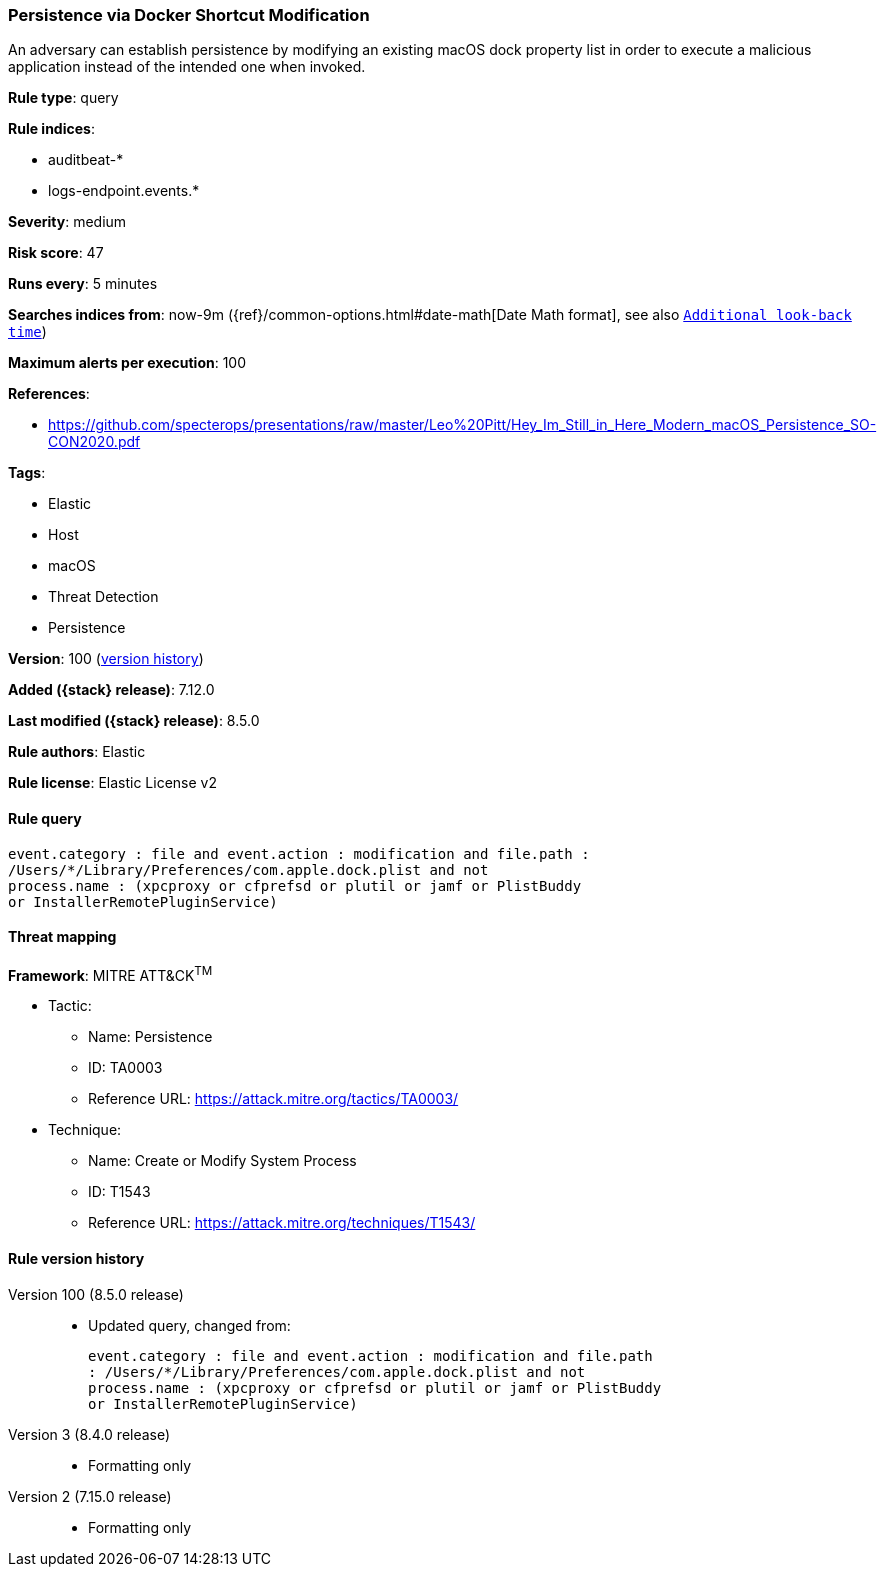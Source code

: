 [[persistence-via-docker-shortcut-modification]]
=== Persistence via Docker Shortcut Modification

An adversary can establish persistence by modifying an existing macOS dock property list in order to execute a malicious application instead of the intended one when invoked.

*Rule type*: query

*Rule indices*:

* auditbeat-*
* logs-endpoint.events.*

*Severity*: medium

*Risk score*: 47

*Runs every*: 5 minutes

*Searches indices from*: now-9m ({ref}/common-options.html#date-math[Date Math format], see also <<rule-schedule, `Additional look-back time`>>)

*Maximum alerts per execution*: 100

*References*:

* https://github.com/specterops/presentations/raw/master/Leo%20Pitt/Hey_Im_Still_in_Here_Modern_macOS_Persistence_SO-CON2020.pdf

*Tags*:

* Elastic
* Host
* macOS
* Threat Detection
* Persistence

*Version*: 100 (<<persistence-via-docker-shortcut-modification-history, version history>>)

*Added ({stack} release)*: 7.12.0

*Last modified ({stack} release)*: 8.5.0

*Rule authors*: Elastic

*Rule license*: Elastic License v2

==== Rule query


[source,js]
----------------------------------
event.category : file and event.action : modification and file.path :
/Users/*/Library/Preferences/com.apple.dock.plist and not
process.name : (xpcproxy or cfprefsd or plutil or jamf or PlistBuddy
or InstallerRemotePluginService)
----------------------------------

==== Threat mapping

*Framework*: MITRE ATT&CK^TM^

* Tactic:
** Name: Persistence
** ID: TA0003
** Reference URL: https://attack.mitre.org/tactics/TA0003/
* Technique:
** Name: Create or Modify System Process
** ID: T1543
** Reference URL: https://attack.mitre.org/techniques/T1543/

[[persistence-via-docker-shortcut-modification-history]]
==== Rule version history

Version 100 (8.5.0 release)::
* Updated query, changed from:
+
[source, js]
----------------------------------
event.category : file and event.action : modification and file.path
: /Users/*/Library/Preferences/com.apple.dock.plist and not
process.name : (xpcproxy or cfprefsd or plutil or jamf or PlistBuddy
or InstallerRemotePluginService)
----------------------------------

Version 3 (8.4.0 release)::
* Formatting only

Version 2 (7.15.0 release)::
* Formatting only

